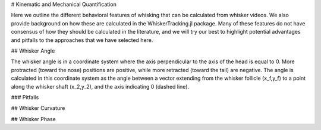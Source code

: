 

# Kinematic and Mechanical Quantification


Here we outline the different behavioral features of whisking that can be calculated from
whisker videos. We also provide background on how these are calculated in the WhiskerTracking.jl
package. Many of these features do not have consensus of how they should be calculated in the
literature, and we will try our best to highlight potential advantages and pitfalls to the
approaches that we have selected here.

## Whisker Angle

.. image:: media/mouse_angle.png

The whisker angle is in a coordinate system where the axis perpendicular to the axis
of the head is equal to 0. More protracted (toward the nose) positions are positive,
while more retracted (toward the tail) are negative. The angle is calculated in this
coordinate system as the angle between a vector extending from the whisker follicle (x_f,y_f) to a
point along the whisker shaft (x_2,y_2), and the axis indicating 0 (dashed line).

### Pitfalls 

## Whisker Curvature


## Whisker Phase
